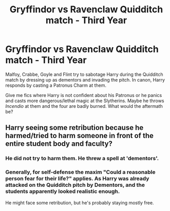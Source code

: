 #+TITLE: Gryffindor vs Ravenclaw Quidditch match - Third Year

* Gryffindor vs Ravenclaw Quidditch match - Third Year
:PROPERTIES:
:Author: rohan62442
:Score: 10
:DateUnix: 1551701377.0
:DateShort: 2019-Mar-04
:FlairText: Request
:END:
Malfoy, Crabbe, Goyle and Flint try to sabotage Harry during the Quidditch match by dressing up as dementors and invading the pitch. In canon, Harry responds by casting a Patronus Charm at them.

Give me fics where Harry is not confident about his Patronus or he panics and casts more dangerous/lethal magic at the Slytherins. Maybe he throws /Incendio/ at them and the four are badly burned. What would the aftermath be?


** Harry seeing some retribution because he harmed/tried to harm someone in front of the entire student body and faculty?
:PROPERTIES:
:Author: Fierysword5
:Score: 1
:DateUnix: 1551718584.0
:DateShort: 2019-Mar-04
:END:

*** He did not try to harm them. He threw a spell at 'dementors'.
:PROPERTIES:
:Author: UbiquitousPanacea
:Score: 4
:DateUnix: 1551736360.0
:DateShort: 2019-Mar-05
:END:


*** Generally, for self-defense the maxim "Could a reasonable person fear for their life?" applies. As Harry was already attacked on the Quidditch pitch by Dementors, and the students apparently looked realistic enough.

He might face some retribution, but he's probably staying mostly free.
:PROPERTIES:
:Author: fflai
:Score: 3
:DateUnix: 1551743625.0
:DateShort: 2019-Mar-05
:END:
